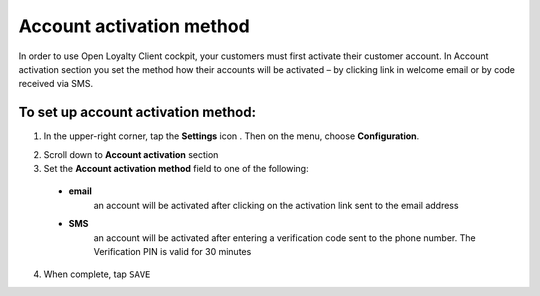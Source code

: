 .. index::
   single: account_activation 

Account activation method
=========================

In order to use Open Loyalty Client cockpit, your customers must first activate their customer account. In Account activation section you set the method how their accounts will be activated – by clicking link in welcome email or by code received via SMS.  

.. image:: /userguide/_images/activation.png
   :alt:   Account Activation Method

   
To set up account activation method:
''''''''''''''''''''''''''''''''''''

1. In the upper-right corner, tap the **Settings** icon |settings| . Then on the menu, choose **Configuration**. 

.. |settings| image:: /userguide/_images/icon.png

2. Scroll down to **Account activation** section 

3. Set the **Account activation method** field to one of the following: 

  - **email**  
      an account will be activated after clicking on the activation link sent to the email address
  - **SMS**  
      an account will be activated after entering a verification code sent to the phone number. The Verification PIN is valid for 30 minutes

4. When complete, tap ``SAVE``


